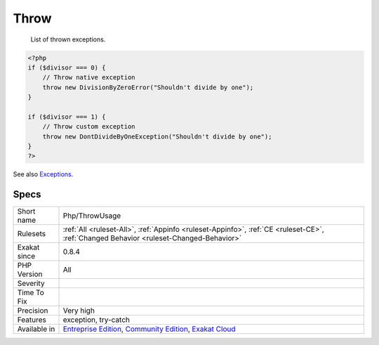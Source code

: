 .. _php-throwusage:

.. _throw:

Throw
+++++

  List of thrown exceptions.

.. code-block:: php
   
   <?php
   if ($divisor === 0) {
       // Throw native exception
       throw new DivisionByZeroError("Shouldn't divide by one");
   }
   
   if ($divisor === 1) {
       // Throw custom exception
       throw new DontDivideByOneException("Shouldn't divide by one");
   }
   ?>

See also `Exceptions <https://www.php.net/manual/en/language.exceptions.php>`_.


Specs
_____

+--------------+-----------------------------------------------------------------------------------------------------------------------------------------------------------------------------------------+
| Short name   | Php/ThrowUsage                                                                                                                                                                          |
+--------------+-----------------------------------------------------------------------------------------------------------------------------------------------------------------------------------------+
| Rulesets     | :ref:`All <ruleset-All>`, :ref:`Appinfo <ruleset-Appinfo>`, :ref:`CE <ruleset-CE>`, :ref:`Changed Behavior <ruleset-Changed-Behavior>`                                                  |
+--------------+-----------------------------------------------------------------------------------------------------------------------------------------------------------------------------------------+
| Exakat since | 0.8.4                                                                                                                                                                                   |
+--------------+-----------------------------------------------------------------------------------------------------------------------------------------------------------------------------------------+
| PHP Version  | All                                                                                                                                                                                     |
+--------------+-----------------------------------------------------------------------------------------------------------------------------------------------------------------------------------------+
| Severity     |                                                                                                                                                                                         |
+--------------+-----------------------------------------------------------------------------------------------------------------------------------------------------------------------------------------+
| Time To Fix  |                                                                                                                                                                                         |
+--------------+-----------------------------------------------------------------------------------------------------------------------------------------------------------------------------------------+
| Precision    | Very high                                                                                                                                                                               |
+--------------+-----------------------------------------------------------------------------------------------------------------------------------------------------------------------------------------+
| Features     | exception, try-catch                                                                                                                                                                    |
+--------------+-----------------------------------------------------------------------------------------------------------------------------------------------------------------------------------------+
| Available in | `Entreprise Edition <https://www.exakat.io/entreprise-edition>`_, `Community Edition <https://www.exakat.io/community-edition>`_, `Exakat Cloud <https://www.exakat.io/exakat-cloud/>`_ |
+--------------+-----------------------------------------------------------------------------------------------------------------------------------------------------------------------------------------+


